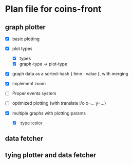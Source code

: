 * Plan file for coins-front
** graph plotter
   - [X] basic plotting
   - [X] plot types
         - [X] types
         - [X] graph-type -> plot-type
               
   - [X] graph data as a sorted-hash { time : value }, with merging

   - [X] implement zoom

   - [ ] Proper events system
   - [ ] optimized plotting (with translate i/o x=... y=...)
   - [X] multiple graphs with plotting params
         - [X] :type :color


** data fetcher
** tying plotter and data fetcher
